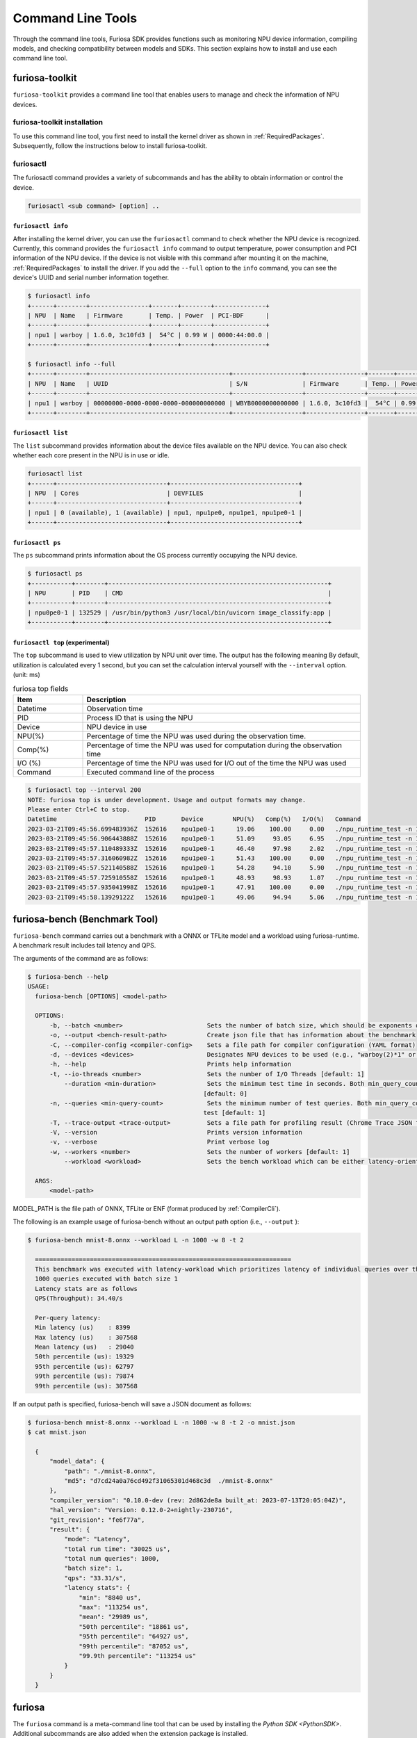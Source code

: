 *********************************************************
Command Line Tools
*********************************************************

Through the command line tools, Furiosa SDK provides functions such as monitoring NPU device information, compiling models, and checking compatibility between models and SDKs. This section explains how to install and use each command line tool.

.. _Toolkit:

furiosa-toolkit
############################################################
``furiosa-toolkit`` provides a command line tool that enables users to manage and check the information of NPU devices.


furiosa-toolkit installation
========================================
To use this command line tool, you first need to install the kernel driver as shown in :ref:`RequiredPackages`.
Subsequently, follow the instructions below to install furiosa-toolkit.

.. tabs::

  .. tab:: Installation using APT server

    .. code-block:: sh

      sudo apt-get install -y furiosa-toolkit



furiosactl
========================================
The furiosactl command provides a variety of subcommands and has the ability to obtain information or control the device.

.. code-block:: sh

    furiosactl <sub command> [option] ..


``furiosactl info``
---------------------------------------------
After installing the kernel driver, you can use the ``furiosactl`` command to check whether the NPU device is recognized.
Currently, this command provides the ``furiosactl info`` command to output temperature, power consumption and PCI information of the NPU device.
If the device is not visible with this command after mounting it on the machine, :ref:`RequiredPackages` to install the driver.
If you add the ``--full`` option to the ``info`` command, you can see the device's UUID and serial number information together.


.. code-block:: sh

  $ furiosactl info
  +------+--------+----------------+-------+--------+--------------+
  | NPU  | Name   | Firmware       | Temp. | Power  | PCI-BDF      |
  +------+--------+----------------+-------+--------+--------------+
  | npu1 | warboy | 1.6.0, 3c10fd3 |  54°C | 0.99 W | 0000:44:00.0 |
  +------+--------+----------------+-------+--------+--------------+

  $ furiosactl info --full
  +------+--------+--------------------------------------+-------------------+----------------+-------+--------+--------------+---------+
  | NPU  | Name   | UUID                                 | S/N               | Firmware       | Temp. | Power  | PCI-BDF      | PCI-DEV |
  +------+--------+--------------------------------------+-------------------+----------------+-------+--------+--------------+---------+
  | npu1 | warboy | 00000000-0000-0000-0000-000000000000 | WBYB0000000000000 | 1.6.0, 3c10fd3 |  54°C | 0.99 W | 0000:44:00.0 | 511:0   |
  +------+--------+--------------------------------------+-------------------+----------------+-------+--------+--------------+---------+

``furiosactl list``
---------------------------------------------
The ``list`` subcommand provides information about the device files available on the NPU device.
You can also check whether each core present in the NPU is in use or idle.

.. code-block:: sh

  furiosactl list
  +------+------------------------------+-----------------------------------+
  | NPU  | Cores                        | DEVFILES                          |
  +------+------------------------------+-----------------------------------+
  | npu1 | 0 (available), 1 (available) | npu1, npu1pe0, npu1pe1, npu1pe0-1 |
  +------+------------------------------+-----------------------------------+


``furiosactl ps``
---------------------------------------------
The ``ps`` subcommand prints information about the OS process currently occupying the NPU device.

.. code-block:: sh

    $ furiosactl ps
    +-----------+--------+------------------------------------------------------------+
    | NPU       | PID    | CMD                                                        |
    +-----------+--------+------------------------------------------------------------+
    | npu0pe0-1 | 132529 | /usr/bin/python3 /usr/local/bin/uvicorn image_classify:app |
    +-----------+--------+------------------------------------------------------------+


``furiosactl top`` (experimental)
---------------------------------------------
The ``top`` subcommand is used to view utilization by NPU unit over time.
The output has the following meaning
By default, utilization is calculated every 1 second, but you can set the calculation interval yourself with the ``--interval`` option. (unit: ms)

.. list-table:: furiosa top fields
   :widths: 100 400
   :header-rows: 1

   * - Item
     - Description
   * - Datetime
     - Observation time
   * - PID
     - Process ID that is using the NPU
   * - Device
     - NPU device in use
   * - NPU(%)
     - Percentage of time the NPU was used during the observation time.
   * - Comp(%)
     - Percentage of time the NPU was used for computation during the observation time
   * - I/O (%)
     - Percentage of time the NPU was used for I/O out of the time the NPU was used
   * - Command
     - Executed command line of the process


.. code-block:: sh

    $ furiosactl top --interval 200
    NOTE: furiosa top is under development. Usage and output formats may change.
    Please enter Ctrl+C to stop.
    Datetime                        PID       Device        NPU(%)   Comp(%)   I/O(%)   Command
    2023-03-21T09:45:56.699483936Z  152616    npu1pe0-1      19.06    100.00     0.00   ./npu_runtime_test -n 10000 results/ResNet-CTC_kor1_200_nightly3_128dpes_8batches.enf
    2023-03-21T09:45:56.906443888Z  152616    npu1pe0-1      51.09     93.05     6.95   ./npu_runtime_test -n 10000 results/ResNet-CTC_kor1_200_nightly3_128dpes_8batches.enf
    2023-03-21T09:45:57.110489333Z  152616    npu1pe0-1      46.40     97.98     2.02   ./npu_runtime_test -n 10000 results/ResNet-CTC_kor1_200_nightly3_128dpes_8batches.enf
    2023-03-21T09:45:57.316060982Z  152616    npu1pe0-1      51.43    100.00     0.00   ./npu_runtime_test -n 10000 results/ResNet-CTC_kor1_200_nightly3_128dpes_8batches.enf
    2023-03-21T09:45:57.521140588Z  152616    npu1pe0-1      54.28     94.10     5.90   ./npu_runtime_test -n 10000 results/ResNet-CTC_kor1_200_nightly3_128dpes_8batches.enf
    2023-03-21T09:45:57.725910558Z  152616    npu1pe0-1      48.93     98.93     1.07   ./npu_runtime_test -n 10000 results/ResNet-CTC_kor1_200_nightly3_128dpes_8batches.enf
    2023-03-21T09:45:57.935041998Z  152616    npu1pe0-1      47.91    100.00     0.00   ./npu_runtime_test -n 10000 results/ResNet-CTC_kor1_200_nightly3_128dpes_8batches.enf
    2023-03-21T09:45:58.13929122Z   152616    npu1pe0-1      49.06     94.94     5.06   ./npu_runtime_test -n 10000 results/ResNet-CTC_kor1_200_nightly3_128dpes_8batches.enf


.. _FuriosaBench:

furiosa-bench (Benchmark Tool)
#############################################

``furiosa-bench`` command carries out a benchmark with a ONNX or TFLite model and a workload using furiosa-runtime. A benchmark result includes tail latency and QPS.

The arguments of the command are as follows:

.. code-block:: sh
  
  $ furiosa-bench --help 
  USAGE:
    furiosa-bench [OPTIONS] <model-path>

    OPTIONS:
        -b, --batch <number>                       Sets the number of batch size, which should be exponents of two [default: 1]
        -o, --output <bench-result-path>           Create json file that has information about the benchmark
        -C, --compiler-config <compiler-config>    Sets a file path for compiler configuration (YAML format)
        -d, --devices <devices>                    Designates NPU devices to be used (e.g., "warboy(2)*1" or "npu0pe0-1")
        -h, --help                                 Prints help information
        -t, --io-threads <number>                  Sets the number of I/O Threads [default: 1]
            --duration <min-duration>              Sets the minimum test time in seconds. Both min_query_count and min_duration should be met to finish the test
                                                  [default: 0]
        -n, --queries <min-query-count>            Sets the minimum number of test queries. Both min_query_count and min_duration_ms should be met to finish the
                                                  test [default: 1]
        -T, --trace-output <trace-output>          Sets a file path for profiling result (Chrome Trace JSON format)
        -V, --version                              Prints version information
        -v, --verbose                              Print verbose log
        -w, --workers <number>                     Sets the number of workers [default: 1]
            --workload <workload>                  Sets the bench workload which can be either latency-oriented (L) or throughput-oriented (T) [default: L]

    ARGS:
        <model-path>


MODEL_PATH is the file path of ONNX, TFLite or ENF (format produced by :ref:`CompilerCli`). 

The following is an example usage of furiosa-bench without an output path option (i.e., ``--output`` ):

.. code-block:: sh

  $ furiosa-bench mnist-8.onnx --workload L -n 1000 -w 8 -t 2   

    ======================================================================
    This benchmark was executed with latency-workload which prioritizes latency of individual queries over throughput.
    1000 queries executed with batch size 1
    Latency stats are as follows
    QPS(Throughput): 34.40/s

    Per-query latency:
    Min latency (us)    : 8399
    Max latency (us)    : 307568
    Mean latency (us)   : 29040
    50th percentile (us): 19329
    95th percentile (us): 62797
    99th percentile (us): 79874
    99th percentile (us): 307568
  
If an output path is specified, furiosa-bench will save a JSON document as follows:

.. code-block:: sh

  $ furiosa-bench mnist-8.onnx --workload L -n 1000 -w 8 -t 2 -o mnist.json
  $ cat mnist.json

    {
        "model_data": {
            "path": "./mnist-8.onnx",
            "md5": "d7cd24a0a76cd492f31065301d468c3d  ./mnist-8.onnx"
        },
        "compiler_version": "0.10.0-dev (rev: 2d862de8a built_at: 2023-07-13T20:05:04Z)",
        "hal_version": "Version: 0.12.0-2+nightly-230716",
        "git_revision": "fe6f77a",
        "result": {
            "mode": "Latency",
            "total run time": "30025 us",
            "total num queries": 1000,
            "batch size": 1,
            "qps": "33.31/s",
            "latency stats": {
                "min": "8840 us",
                "max": "113254 us",
                "mean": "29989 us",
                "50th percentile": "18861 us",
                "95th percentile": "64927 us",
                "99th percentile": "87052 us",
                "99.9th percentile": "113254 us"
            }
        }
    }  


furiosa
#############################################

The ``furiosa`` command is a meta-command line tool that can be used by installing the `Python SDK <PythonSDK>`.
Additional subcommands are also added when the extension package is installed.

If the Python execution environment is not prepared, refer to :any:`SetupPython`.


Installing command line tool.

.. code-block:: sh

  $ pip install furiosa-sdk


Verifying installation.

.. code-block:: sh

  $ furiosa compile --version
  libnpu.so --- v2.0, built @ fe1fca3
  0.5.0 (rev: 49b97492a built at 2021-12-07 04:07:08) (wrapper: None)


furiosa compile
=======================================

The ``compile`` command compiles models such as `ONNX <https://onnx.ai/>`_ and `TFLite <https://www.tensorflow.org/lite>`_, generating programs that utilize FuriosaAI NPU.

Detailed explanations and options can be found in the :ref:`CompilerCli` page.

.. _Litmus:

furiosa litmus (Model Compatibility Checker)
========================================================

The ``litmus`` is a tool to check quickly if an `ONNX`_ model can work normally with Furiosa SDK using NPU.
``litmus`` goes through all usage steps of Furiosa SDK, including quantization, compilation, and inferences on FuriosaAI NPU.
``litmus`` is also a useful bug reporting tool. If you specify ``--dump`` option, ``litmus`` will collect logs and environment information and dump an archive file.
The archive file can be used to report issues.

The steps executed by ``litmus`` command are as follows.

  - Step1: Load an input model and check it is a valid model.
  - Step2: Quantize the model with random calibration.
  - Step3: Compile the quantized model.
  - Step4: Inference the compiled model using ``furiosa-bench``. This step is skipped if ``furiosa-bench`` was not installed.


Usage:

.. code-block:: sh

  furiosa-litmus [-h] [--dump OUTPUT_PREFIX] [--skip-quantization] [--target-npu TARGET_NPU] [-v] model_path

A simple example using ``litmus`` command is as follows.

.. code-block:: sh

  $ furiosa litmus model.onnx
  libfuriosa_hal.so --- v0.11.0, built @ 43c901f
  INFO:furiosa.common.native:loaded native library libfuriosa_compiler.so.0.10.0 (0.10.0-dev d7548b7f6)
  furiosa-quantizer 0.10.0 (rev. 9ecebb6) furiosa-litmus 0.10.0 (rev. 9ecebb6)
  [Step 1] Checking if the model can be loaded and optimized ...
  [Step 1] Passed
  [Step 2] Checking if the model can be quantized ...
  [Step 2] Passed
  [Step 3] Checking if the model can be compiled for the NPU family [warboy-2pe] ...
  [1/6] 🔍   Compiling from onnx to dfg
  Done in 0.09272794s
  [2/6] 🔍   Compiling from dfg to ldfg
  ▪▪▪▪▪ [1/3] Splitting graph(LAS)...Done in 9.034934s
  ▪▪▪▪▪ [2/3] Lowering graph(LAS)...Done in 20.140083s
  ▪▪▪▪▪ [3/3] Optimizing graph...Done in 0.019548794s
  Done in 29.196825s
  [3/6] 🔍   Compiling from ldfg to cdfg
  Done in 0.001701888s
  [4/6] 🔍   Compiling from cdfg to gir
  Done in 0.015205072s
  [5/6] 🔍   Compiling from gir to lir
  Done in 0.0038304s
  [6/6] 🔍   Compiling from lir to enf
  Done in 0.020943863s
  ✨  Finished in 29.331545s
  [Step 3] Passed
  [Step 4] Perform inference once for data collection... (Optional)
  ✨  Finished in 0.000001198s
  ======================================================================
  This benchmark was executed with latency-workload which prioritizes latency of individual queries over throughput.
  1 queries executed with batch size 1
  Latency stats are as follows
  QPS(Throughput): 125.00/s

  Per-query latency:
  Min latency (us)    : 7448
  Max latency (us)    : 7448
  Mean latency (us)   : 7448
  50th percentile (us): 7448
  95th percentile (us): 7448
  99th percentile (us): 7448
  99th percentile (us): 7448
  [Step 4] Finished


If you have quantized model already, you can skip Step1 and Step2 with ``--skip-quantization`` option.


.. code-block:: sh

  $ furiosa litmus --skip-quantization quantized-model.onnx
  libfuriosa_hal.so --- v0.11.0, built @ 43c901f
  INFO:furiosa.common.native:loaded native library libfuriosa_compiler.so.0.10.0 (0.10.0-dev d7548b7f6)
  furiosa-quantizer 0.10.0 (rev. 9ecebb6) furiosa-litmus 0.10.0 (rev. 9ecebb6)
  [Step 1] Skip model loading and optimization
  [Step 2] Skip model quantization
  [Step 1 & Step 2] Load quantized model ...
  [Step 3] Checking if the model can be compiled for the NPU family [warboy-2pe] ...
  ...


You can use the ``--dump <path>`` option to create a `<path>-<unix_epoch>.zip` file that contains metadata necessary for analysis, such as compilation logs, runtime logs, software versions, and execution environments.
If you have any problems, you can get support through `FuriosaAI customer service center <https://furiosa-ai.atlassian.net/servicedesk/customer/portals>`_ with this zip file.

.. code-block:: sh

  $ furiosa litmus --dump archive model.onnx
  libfuriosa_hal.so --- v0.11.0, built @ 43c901f
  INFO:furiosa.common.native:loaded native library libfuriosa_compiler.so.0.10.0 (0.10.0-dev d7548b7f6)
  furiosa-quantizer 0.10.0 (rev. 9ecebb6) furiosa-litmus 0.10.0 (rev. 9ecebb6)
  [Step 1] Checking if the model can be loaded and optimized ...
  [Step 1] Passed
  ...

  $ zipinfo -1 archive-1690438803.zip 
  archive-16904388032l4hoi3h/meta.yaml
  archive-16904388032l4hoi3h/compiler/compiler.log
  archive-16904388032l4hoi3h/compiler/memory-analysis.html
  archive-16904388032l4hoi3h/compiler/model.dot
  archive-16904388032l4hoi3h/runtime/trace.json

